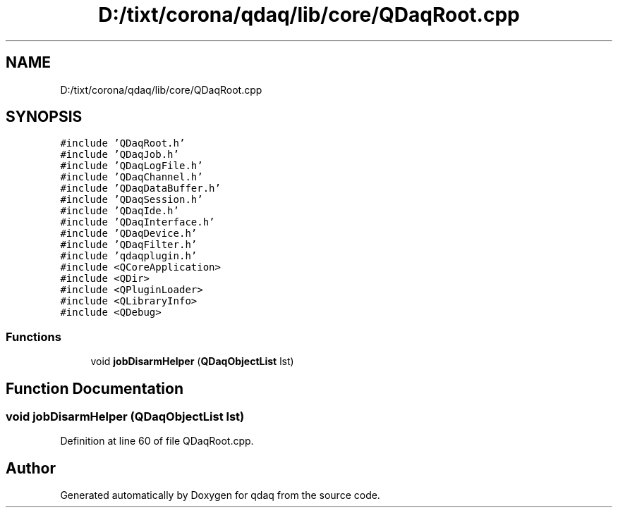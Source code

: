 .TH "D:/tixt/corona/qdaq/lib/core/QDaqRoot.cpp" 3 "Wed May 20 2020" "Version 0.2.6" "qdaq" \" -*- nroff -*-
.ad l
.nh
.SH NAME
D:/tixt/corona/qdaq/lib/core/QDaqRoot.cpp
.SH SYNOPSIS
.br
.PP
\fC#include 'QDaqRoot\&.h'\fP
.br
\fC#include 'QDaqJob\&.h'\fP
.br
\fC#include 'QDaqLogFile\&.h'\fP
.br
\fC#include 'QDaqChannel\&.h'\fP
.br
\fC#include 'QDaqDataBuffer\&.h'\fP
.br
\fC#include 'QDaqSession\&.h'\fP
.br
\fC#include 'QDaqIde\&.h'\fP
.br
\fC#include 'QDaqInterface\&.h'\fP
.br
\fC#include 'QDaqDevice\&.h'\fP
.br
\fC#include 'QDaqFilter\&.h'\fP
.br
\fC#include 'qdaqplugin\&.h'\fP
.br
\fC#include <QCoreApplication>\fP
.br
\fC#include <QDir>\fP
.br
\fC#include <QPluginLoader>\fP
.br
\fC#include <QLibraryInfo>\fP
.br
\fC#include <QDebug>\fP
.br

.SS "Functions"

.in +1c
.ti -1c
.RI "void \fBjobDisarmHelper\fP (\fBQDaqObjectList\fP lst)"
.br
.in -1c
.SH "Function Documentation"
.PP 
.SS "void jobDisarmHelper (\fBQDaqObjectList\fP lst)"

.PP
Definition at line 60 of file QDaqRoot\&.cpp\&.
.SH "Author"
.PP 
Generated automatically by Doxygen for qdaq from the source code\&.
